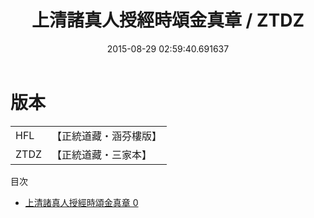 #+TITLE: 上清諸真人授經時頌金真章 / ZTDZ

#+DATE: 2015-08-29 02:59:40.691637
* 版本
 |       HFL|【正統道藏・涵芬樓版】|
 |      ZTDZ|【正統道藏・三家本】|
目次
 - [[file:KR5g0183_000.txt][上清諸真人授經時頌金真章 0]]
